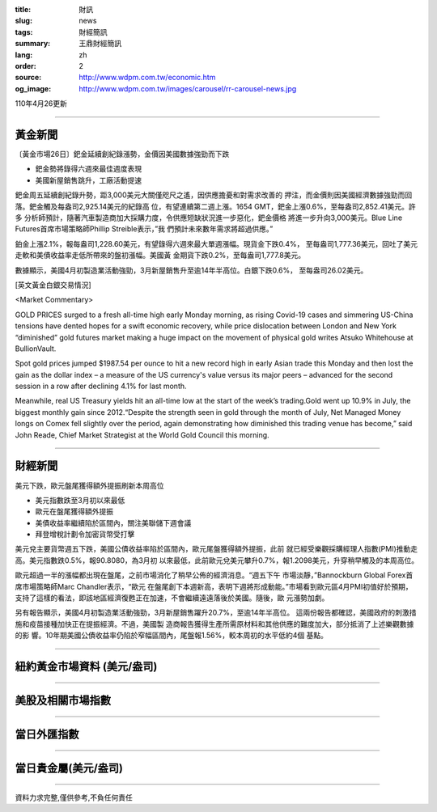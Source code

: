 :title: 財訊
:slug: news
:tags: 財經簡訊
:summary: 王鼎財經簡訊
:lang: zh
:order: 2
:source: http://www.wdpm.com.tw/economic.htm
:og_image: http://www.wdpm.com.tw/images/carousel/rr-carousel-news.jpg

110年4月26更新

----

黃金新聞
++++++++

〔黃金市場26日〕鈀金延續創紀錄漲勢，金價因美國數據強勁而下跌

* 鈀金勢將錄得六週來最佳週度表現
* 美國新屋銷售跳升，工廠活動提速

鈀金周五延續創紀錄升勢，距3,000美元大關僅咫尺之遙，因供應擔憂和對需求改善的
押注，而金價則因美國經濟數據強勁而回落。鈀金觸及每盎司2,925.14美元的紀錄高
位，有望連續第二週上漲。1654 GMT，鈀金上漲0.6%，至每盎司2,852.41美元。許多
分析師預計，隨著汽車製造商加大採購力度，令供應短缺狀況進一步惡化，鈀金價格
將進一步升向3,000美元。Blue Line Futures首席市場策略師Phillip Streible表示，”我
們預計未來數年需求將超過供應。” 

鉑金上漲2.1%，報每盎司1,228.60美元，有望錄得六週來最大單週漲幅。現貨金下跌0.4%，
至每盎司1,777.36美元，回吐了美元走軟和美債收益率走低所帶來的盤初漲幅。美國黃
金期貨下跌0.2%，至每盎司1,777.8美元。

數據顯示，美國4月初製造業活動強勁，3月新屋銷售升至逾14年半高位。白銀下跌0.6%，
至每盎司26.02美元。
































[英文黃金白銀交易情況]

<Market Commentary>

GOLD PRICES surged to a fresh all-time high early Monday morning, as 
rising Covid-19 cases and simmering US-China tensions have dented hopes 
for a swift economic recovery, while price dislocation between London and 
New York “diminished” gold futures market making a huge impact on the 
movement of physical gold writes Atsuko Whitehouse at BullionVault.
 
Spot gold prices jumped $1987.54 per ounce to hit a new record high in 
early Asian trade this Monday and then lost the gain as the dollar 
index – a measure of the US currency's value versus its major 
peers – advanced for the second session in a row after declining 4.1% 
for last month.
 
Meanwhile, real US Treasury yields hit an all-time low at the start of 
the week’s trading.Gold went up 10.9% in July, the biggest monthly gain 
since 2012.“Despite the strength seen in gold through the month of July, 
Net Managed Money longs on Comex fell slightly over the period, again 
demonstrating how diminished this trading venue has become,” said John 
Reade, Chief Market Strategist at the World Gold Council this morning.

----

財經新聞
++++++++
美元下跌，歐元盤尾獲得額外提振刷新本周高位

* 美元指數跌至3月初以來最低
* 歐元在盤尾獲得額外提振
* 美債收益率繼續陷於區間內，關注美聯儲下週會議
* 拜登增稅計劃令加密貨幣受打擊

美元兌主要貨幣週五下跌，美國公債收益率陷於區間內，歐元尾盤獲得額外提振，此前
就已經受樂觀採購經理人指數(PMI)推動走高。美元指數跌0.5%，報90.8080，為3月初
以來最低，此前歐元兌美元攀升0.7%，報1.2098美元，升穿稍早觸及的本周高位。

歐元超過一半的漲幅都出現在盤尾，之前市場消化了稍早公佈的經濟消息。“週五下午
市場淡靜，”Bannockburn Global Forex首席市場策略師Marc Chandler表示，“歐元
在盤尾創下本週新高，表明下週將形成動能。”市場看到歐元區4月PMI初值好於預期，
支持了這樣的看法，即該地區經濟復甦正在加速，不會繼續遠遠落後於美國。隨後，歐
元漲勢加劇。
    
另有報告顯示，美國4月初製造業活動強勁，3月新屋銷售躍升20.7%，至逾14年半高位。
這兩份報告都確認，美國政府的刺激措施和疫苗接種加快正在提振經濟。不過，美國製
造商報告獲得生產所需原材料和其他供應的難度加大，部分抵消了上述樂觀數據的影
響。10年期美國公債收益率仍陷於窄幅區間內，尾盤報1.56%，較本周初的水平低約4個
基點。

            




















----

紐約黃金市場資料 (美元/盎司)
++++++++++++++++++++++++++++

.. raw:: html

  <A HREF="http://www.kitco.com/connecting.html">
  <IMG SRC="http://www.kitconet.com/images/quotes_4b2.gif" BORDER="0" ALT="[Most Recent Quotes from www.kitco.com]">
  </A>

----

美股及相關市場指數
++++++++++++++++++

.. raw:: html

  <!-- TradingView Widget BEGIN -->
  <div class="tradingview-widget-container">
    <div class="tradingview-widget-container__widget"></div>
    <div class="tradingview-widget-copyright"><a href="https://tw.tradingview.com/markets/indices/" rel="noopener" target="_blank"><span class="blue-text">指數行情</span></a>由TradingView提供</div>
    <script type="text/javascript" src="https://s3.tradingview.com/external-embedding/embed-widget-market-quotes.js" async>
    {
    "title": "指數",
    "width": 770,
    "height": 450,
    "locale": "zh_TW",
    "symbolsGroups": [
      {
        "name": "美國和加拿大",
        "symbols": [
          {
            "name": "FOREXCOM:SPXUSD",
            "displayName": "標準普爾500"
          },
          {
            "name": "FOREXCOM:NSXUSD",
            "displayName": "納斯達克100指數"
          },
          {
            "name": "CME_MINI:ES1!",
            "displayName": "E-迷你 標普指數期貨"
          },
          {
            "name": "INDEX:DXY",
            "displayName": "美元指數"
          },
          {
            "name": "FOREXCOM:DJI",
            "displayName": "道瓊斯 30"
          }
        ]
      },
      {
        "name": "歐洲",
        "symbols": [
          {
            "name": "INDEX:SX5E",
            "displayName": "歐元藍籌50"
          },
          {
            "name": "FOREXCOM:UKXGBP",
            "displayName": "富時100"
          },
          {
            "name": "INDEX:DEU30",
            "displayName": "德國DAX指數"
          },
          {
            "name": "INDEX:CAC40",
            "displayName": "法國 CAC 40 指數"
          },
          {
            "name": "INDEX:SMI"
          }
        ]
      },
      {
        "name": "亞太",
        "symbols": [
          {
            "name": "INDEX:NKY",
            "displayName": "日經225"
          },
          {
            "name": "INDEX:HSI",
            "displayName": "恆生"
          },
          {
            "name": "BSE:SENSEX",
            "displayName": "印度孟買指數"
          },
          {
            "name": "BSE:BSE500"
          },
          {
            "name": "INDEX:KSIC",
            "displayName": "韓國Kospi綜合指數"
          }
        ]
      }
    ],
    "colorTheme": "light"
  }
    </script>
  </div>
  <!-- TradingView Widget END -->

----

當日外匯指數
++++++++++++

.. raw:: html

  <!-- TradingView Widget BEGIN -->
  <div class="tradingview-widget-container">
    <div class="tradingview-widget-container__widget"></div>
    <div class="tradingview-widget-copyright"><a href="https://tw.tradingview.com/markets/currencies/forex-cross-rates/" rel="noopener" target="_blank"><span class="blue-text">外匯匯率</span></a>由TradingView提供</div>
    <script type="text/javascript" src="https://s3.tradingview.com/external-embedding/embed-widget-forex-cross-rates.js" async>
    {
    "width": "100%",
    "height": "100%",
    "currencies": [
      "EUR",
      "USD",
      "JPY",
      "GBP",
      "CNY",
      "TWD"
    ],
    "isTransparent": false,
    "colorTheme": "light",
    "locale": "zh_TW"
  }
    </script>
  </div>
  <!-- TradingView Widget END -->

----

當日貴金屬(美元/盎司)
+++++++++++++++++++++

.. raw:: html 

  <A HREF="http://www.kitco.com/connecting.html">
  <IMG SRC="http://www.kitconet.com/images/quotes_7a.gif" BORDER="0" ALT="[Most Recent Quotes from www.kitco.com]">
  </A>

----

資料力求完整,僅供參考,不負任何責任
